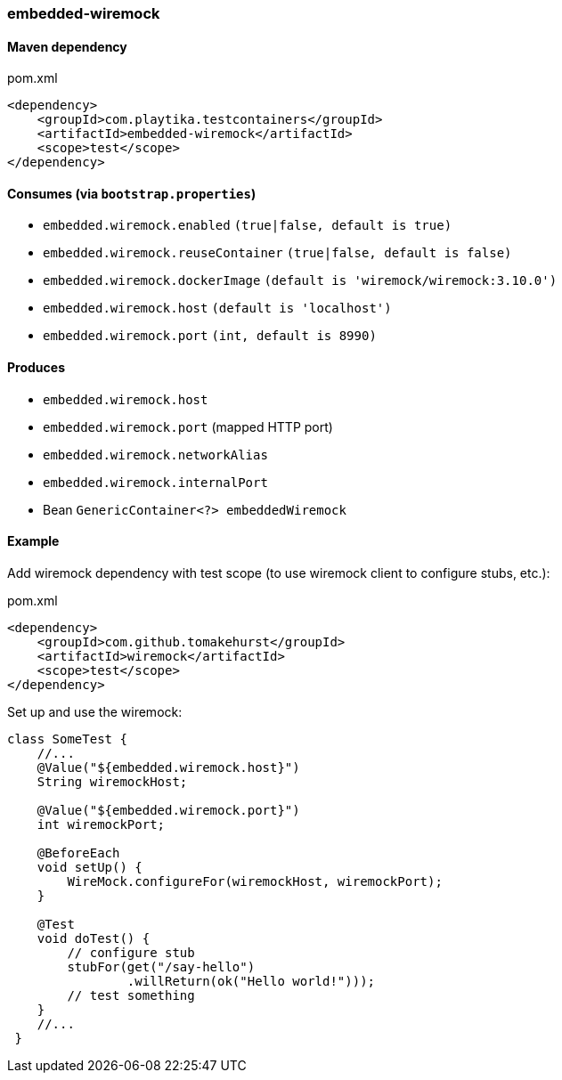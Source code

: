 === embedded-wiremock

==== Maven dependency

.pom.xml
[source,xml]
----
<dependency>
    <groupId>com.playtika.testcontainers</groupId>
    <artifactId>embedded-wiremock</artifactId>
    <scope>test</scope>
</dependency>
----

==== Consumes (via `bootstrap.properties`)

* `embedded.wiremock.enabled` `(true|false, default is true)`
* `embedded.wiremock.reuseContainer` `(true|false, default is false)`
* `embedded.wiremock.dockerImage` `(default is 'wiremock/wiremock:3.10.0')`
* `embedded.wiremock.host` `(default is 'localhost')`
* `embedded.wiremock.port` `(int, default is 8990)`


==== Produces

* `embedded.wiremock.host`
* `embedded.wiremock.port` (mapped HTTP port)
* `embedded.wiremock.networkAlias`
* `embedded.wiremock.internalPort`
* Bean `GenericContainer<?> embeddedWiremock`


==== Example

Add wiremock dependency with test scope (to use wiremock client to configure stubs, etc.):

.pom.xml
[source,xml]
----
<dependency>
    <groupId>com.github.tomakehurst</groupId>
    <artifactId>wiremock</artifactId>
    <scope>test</scope>
</dependency>
----

Set up and use the wiremock:

[source,java]
----
class SomeTest {
    //...
    @Value("${embedded.wiremock.host}")
    String wiremockHost;

    @Value("${embedded.wiremock.port}")
    int wiremockPort;

    @BeforeEach
    void setUp() {
        WireMock.configureFor(wiremockHost, wiremockPort);
    }

    @Test
    void doTest() {
        // configure stub
        stubFor(get("/say-hello")
                .willReturn(ok("Hello world!")));
        // test something
    }
    //...
 }
----
